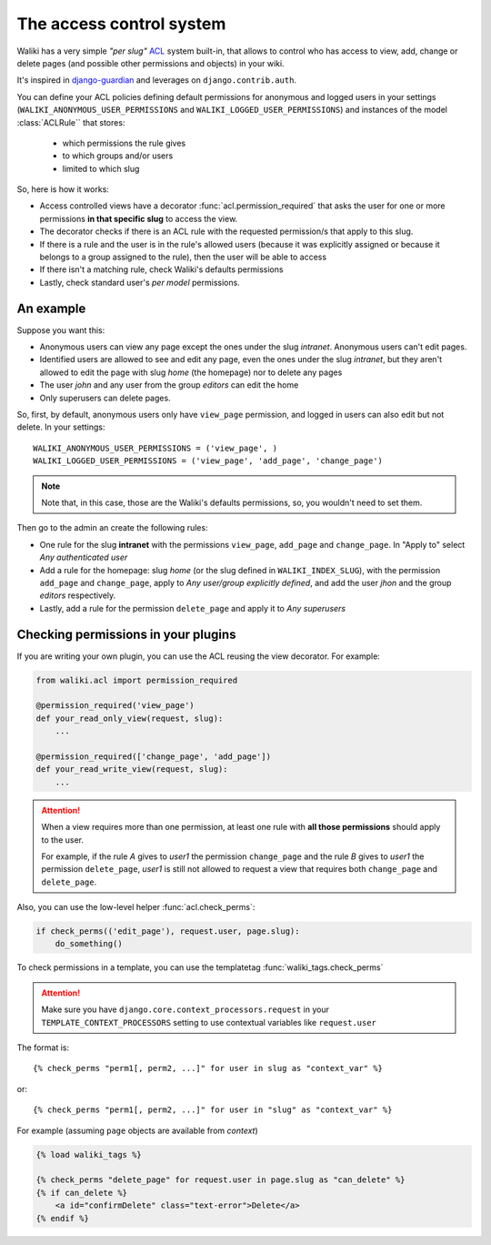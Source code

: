 .. _acl:

The access control system
=========================

Waliki has a very simple *"per slug"* `ACL <http://en.wikipedia.org/wiki/Access_control_list>`_ system built-in, that allows to control who has access to view, add, change or delete pages (and possible other permissions and objects) in your wiki.

It's inspired in `django-guardian <https://github.com/lukaszb/django-guardian>`_ and leverages on ``django.contrib.auth``.

You can define your ACL policies defining default permissions
for anonymous and logged users in your settings (``WALIKI_ANONYMOUS_USER_PERMISSIONS`` and ``WALIKI_LOGGED_USER_PERMISSIONS``) and instances of the model :class:`ACLRule`` that stores:

    - which permissions the rule gives
    - to which groups and/or users
    - limited to which slug


So, here is how it works:

- Access controlled views have a decorator :func:`acl.permission_required`
  that asks the user for one or more permissions **in that specific slug** to access the view.
- The decorator checks if there is an ACL rule with the requested
  permission/s that apply to this slug.
- If there is a rule and the user is in the rule's allowed users (because
  it was explicitly assigned or because it belongs to a group assigned to the rule), then the user will be able to access
- If there isn't a matching rule, check Waliki's defaults permissions
- Lastly, check standard user's *per model* permissions.

An example
----------

Suppose you want this:

- Anonymous users can view any page except the
  ones under the slug *intranet*. Anonymous users can't edit pages.
- Identified users are allowed to see and edit any page, even the ones under
  the slug *intranet*, but they aren't allowed to edit the page with slug
  *home* (the homepage) nor to delete any pages
- The user *john* and any user from the group *editors* can edit the home
- Only superusers can delete pages.

So, first, by default, anonymous users only have ``view_page`` permission,
and logged in users can also edit but not delete. In your settings::

    WALIKI_ANONYMOUS_USER_PERMISSIONS = ('view_page', )
    WALIKI_LOGGED_USER_PERMISSIONS = ('view_page', 'add_page', 'change_page')

.. note:: Note that, in this case, those are the Waliki's
          defaults permissions, so, you wouldn't need to set them.

Then go to the admin an create the following rules:

- One rule for the slug **intranet** with the permissions
  ``view_page``, ``add_page`` and ``change_page``. In "Apply to" select *Any authenticated user*
- Add a rule for the homepage: slug *home* (or the slug defined
  in ``WALIKI_INDEX_SLUG``), with the permission ``add_page`` and ``change_page``, apply to *Any user/group explicitly defined*, and add the user *jhon* and the group *editors* respectively.
- Lastly, add a rule for the permission ``delete_page`` and apply it to
  *Any superusers*



Checking permissions in your plugins
------------------------------------

If you are writing your own plugin, you can use the ACL reusing the view decorator. For example:

.. code-block:: python

    from waliki.acl import permission_required

    @permission_required('view_page')
    def your_read_only_view(request, slug):
        ...

    @permission_required(['change_page', 'add_page'])
    def your_read_write_view(request, slug):
        ...

.. attention:: When a view requires more than one permission, at least one
               rule with **all those permissions** should apply to the user.

               For example, if the rule *A* gives to *user1* the permission ``change_page`` and the rule *B* gives to *user1* the permission
               ``delete_page``, *user1* is still not allowed to request a view that requires both ``change_page`` and ``delete_page``.


Also, you can use the low-level helper :func:`acl.check_perms`:

.. code-block:: python

    if check_perms(('edit_page'), request.user, page.slug):
        do_something()

To check permissions in a template, you can use the templatetag :func:`waliki_tags.check_perms`

.. attention::

    Make sure you have ``django.core.context_processors.request`` in your ``TEMPLATE_CONTEXT_PROCESSORS`` setting to use contextual variables
    like ``request.user``


The format is::

    {% check_perms "perm1[, perm2, ...]" for user in slug as "context_var" %}

or::

    {% check_perms "perm1[, perm2, ...]" for user in "slug" as "context_var" %}


For example (assuming ``page`` objects are available from *context*)

.. code-block:: html

    {% load waliki_tags %}

    {% check_perms "delete_page" for request.user in page.slug as "can_delete" %}
    {% if can_delete %}
        <a id="confirmDelete" class="text-error">Delete</a>
    {% endif %}


